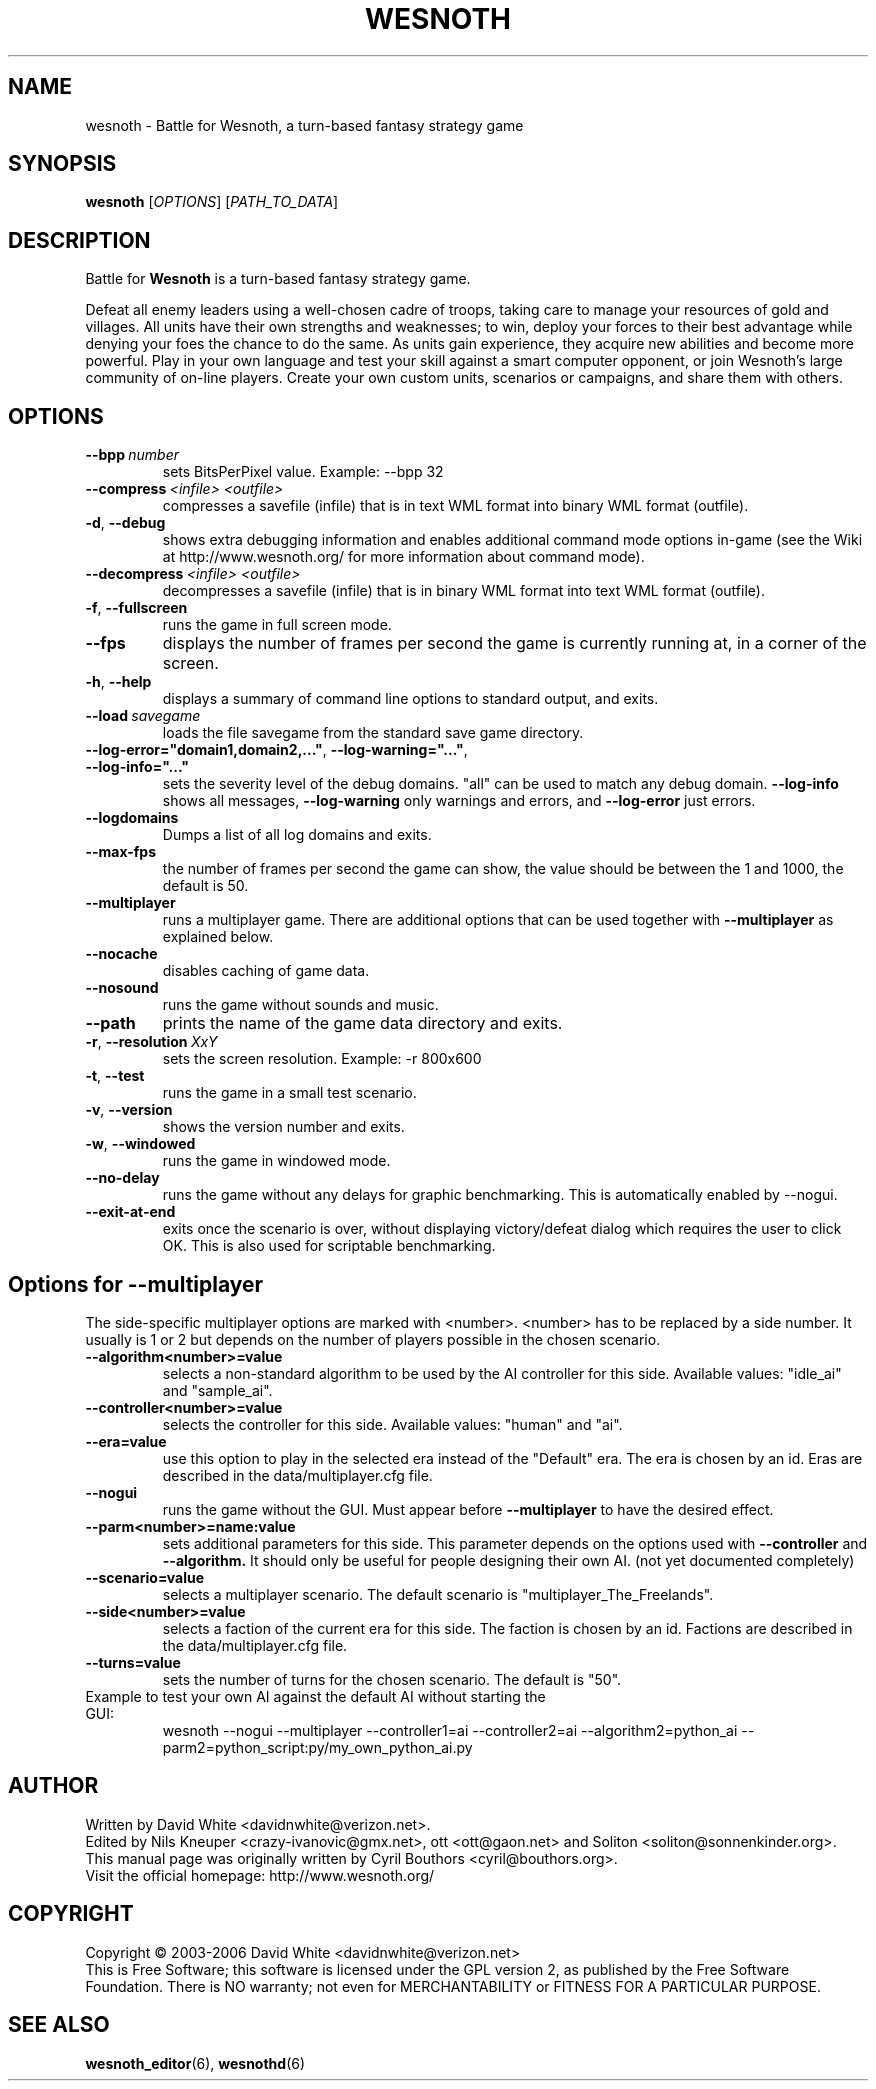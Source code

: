.\" This program is free software; you can redistribute it and/or modify
.\" it under the terms of the GNU General Public License as published by
.\" the Free Software Foundation; either version 2 of the License, or
.\" (at your option) any later version.
.\"
.\" This program is distributed in the hope that it will be useful,
.\" but WITHOUT ANY WARRANTY; without even the implied warranty of
.\" MERCHANTABILITY or FITNESS FOR A PARTICULAR PURPOSE.  See the
.\" GNU General Public License for more details.
.\"
.\" You should have received a copy of the GNU General Public License
.\" along with this program; if not, write to the Free Software
.\" Foundation, Inc., 51 Franklin Street, Fifth Floor, Boston, MA  02110-1301  USA
.\"
.
.TH WESNOTH 6 "2006" "wesnoth" "Battle for Wesnoth"
.
.SH NAME
wesnoth \- Battle for Wesnoth, a turn-based fantasy strategy game
.
.SH SYNOPSIS
.
.B wesnoth
[\fIOPTIONS\fR]
[\fIPATH_TO_DATA\fR]
.
.SH DESCRIPTION
.
Battle for
.B Wesnoth
is a turn-based fantasy strategy game.

Defeat all enemy leaders using a well-chosen cadre of troops, taking 
care to manage your resources of gold and villages. All units have 
their own strengths and weaknesses; to win, deploy your forces to 
their best advantage while denying your foes the chance to do the 
same. As units gain experience, they acquire new abilities and 
become more powerful. Play in your own language and test your skill 
against a smart computer opponent, or join Wesnoth's large community 
of on-line players. Create your own custom units, scenarios or 
campaigns, and share them with others.
.
.SH OPTIONS
.
.TP
.BI --bpp \ number
sets BitsPerPixel value. Example: --bpp 32
.TP
.BI --compress \ <infile> \  <outfile>
compresses a savefile (infile) that is in text WML format into binary WML format (outfile).
.TP
.BR -d ", " --debug
shows extra debugging information and enables additional command mode
options in-game (see the Wiki at http://www.wesnoth.org/ for more
information about command mode).
.TP
.BI --decompress \ <infile> \  <outfile>
decompresses a savefile (infile) that is in binary WML format into text
WML format (outfile).
.TP
.BR -f ", " --fullscreen
runs the game in full screen mode.
.TP
.B --fps
displays the number of frames per second the game is currently running
at, in a corner of the screen.
.TP
.BR -h ", " --help
displays a summary of command line options to standard output, and exits.
.TP
.BI --load \ savegame
loads the file savegame from the standard save game directory.
.TP
.BR --log-error="domain1,domain2,..." ", " --log-warning="..." ", " --log-info="..."
sets the severity level of the debug domains. "all" can be used to match
any debug domain.
.B --log-info
shows all messages,
.B --log-warning
only warnings and errors, and
.B --log-error
just errors.
.TP
.B --logdomains
Dumps a list of all log domains and exits.
.TP
.BR --max-fps
the number of frames per second the game can show, the value should be between
the 1 and 1000, the default is 50. 
.TP
.B --multiplayer
runs a multiplayer game. There are additional options that can be used
together with
.B --multiplayer
as explained below.
.TP
.B --nocache
disables caching of game data.
.TP
.B --nosound
runs the game without sounds and music.
.TP
.B --path
prints the name of the game data directory and exits.
.TP
.BR -r ", " --resolution \ \fIXxY\fR
sets the screen resolution. Example: -r 800x600
.TP
.BR -t ", " --test
runs the game in a small test scenario.
.TP
.BR -v ", " --version
shows the version number and exits.
.TP
.BR -w ", " --windowed
runs the game in windowed mode.
.TP
.BR --no-delay
runs the game without any delays for graphic benchmarking.  This is automatically enabled by --nogui.
.TP
.BR --exit-at-end
exits once the scenario is over, without displaying victory/defeat dialog which requires the user to click OK.  This is also used for scriptable benchmarking.
.
.SH Options for --multiplayer
.
The side-specific multiplayer options are marked with <number>. <number>
has to be replaced by a side number. It usually is 1 or 2 but depends on
the number of players possible in the chosen scenario.
.TP
.B --algorithm<number>=value
selects a non-standard algorithm to be used by the AI controller for
this side. Available values: "idle_ai" and "sample_ai".
.TP 
.B --controller<number>=value
selects the controller for this side. Available values: "human" and "ai".
.TP 
.B --era=value
use this option to play in the selected era instead of the "Default"
era. The era is chosen by an id. Eras are described in the
data/multiplayer.cfg file.
.TP
.B --nogui
runs the game without the GUI. Must appear before
.B --multiplayer
to have the desired effect.
.TP
.B --parm<number>=name:value
sets additional parameters for this side. This parameter depends on the
options used with
.B --controller
and
.B --algorithm.
It should only be useful for people designing their own AI. (not yet
documented completely)
.TP
.B --scenario=value
selects a multiplayer scenario. The default scenario is "multiplayer_The_Freelands".
.TP
.B --side<number>=value
selects a faction of the current era for this side. The faction is
chosen by an id. Factions are described in the data/multiplayer.cfg
file.
.TP
.B --turns=value
sets the number of turns for the chosen scenario. The default is "50".
.TP
Example to test your own AI against the default AI without starting the GUI:
wesnoth --nogui --multiplayer --controller1=ai --controller2=ai --algorithm2=python_ai --parm2=python_script:py/my_own_python_ai.py
.
.SH AUTHOR
.
Written by David White <davidnwhite@verizon.net>.
.br
Edited by Nils Kneuper <crazy-ivanovic@gmx.net>, ott <ott@gaon.net> and Soliton <soliton@sonnenkinder.org>.
.br
This manual page was originally written by Cyril Bouthors <cyril@bouthors.org>.
.br
Visit the official homepage: http://www.wesnoth.org/
.
.SH COPYRIGHT
.
Copyright \(co 2003-2006 David White <davidnwhite@verizon.net>
.br
This is Free Software; this software is licensed under the GPL version 2, as published by the Free Software Foundation.
There is NO warranty; not even for MERCHANTABILITY or FITNESS FOR A PARTICULAR PURPOSE.
.
.SH SEE ALSO
.
.BR wesnoth_editor (6), 
.BR wesnothd (6)
